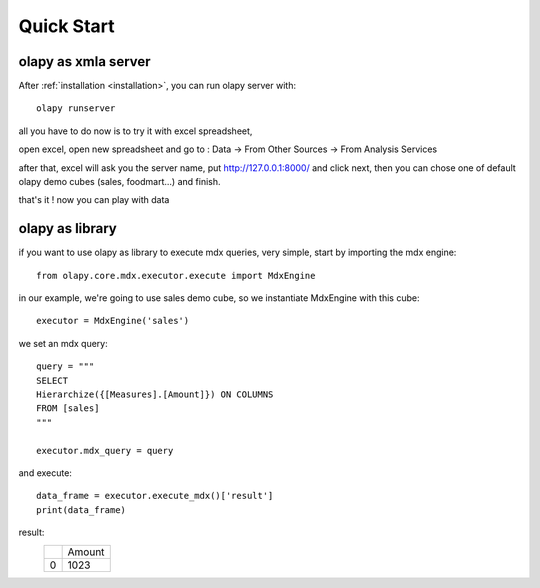 Quick Start
-----------

olapy as xmla server
********************

After :ref:`installation <installation>`, you can run olapy server with::

    olapy runserver

all you have to do now is to try it with excel spreadsheet,

open excel, open new spreadsheet and go to : Data -> From Other Sources -> From Analysis Services

.. image:: pictures/excel

after that, excel will ask you the server name, put http://127.0.0.1:8000/ and click next, then you can chose one of default olapy demo cubes (sales, foodmart...) and finish.

that's it ! now you can play with data

olapy as library
****************

if you want to use olapy as library to execute mdx queries, very simple, start by importing the mdx engine::

    from olapy.core.mdx.executor.execute import MdxEngine

in our example, we're going to use sales demo cube, so we instantiate MdxEngine with this cube::

    executor = MdxEngine('sales')

we set an mdx query::

    query = """
    SELECT
    Hierarchize({[Measures].[Amount]}) ON COLUMNS
    FROM [sales]
    """

    executor.mdx_query = query

and execute::

    data_frame = executor.execute_mdx()['result']
    print(data_frame)

result:
    +---+--------+
    |   | Amount |
    +---+--------+
    | 0 | 1023   |
    +---+--------+